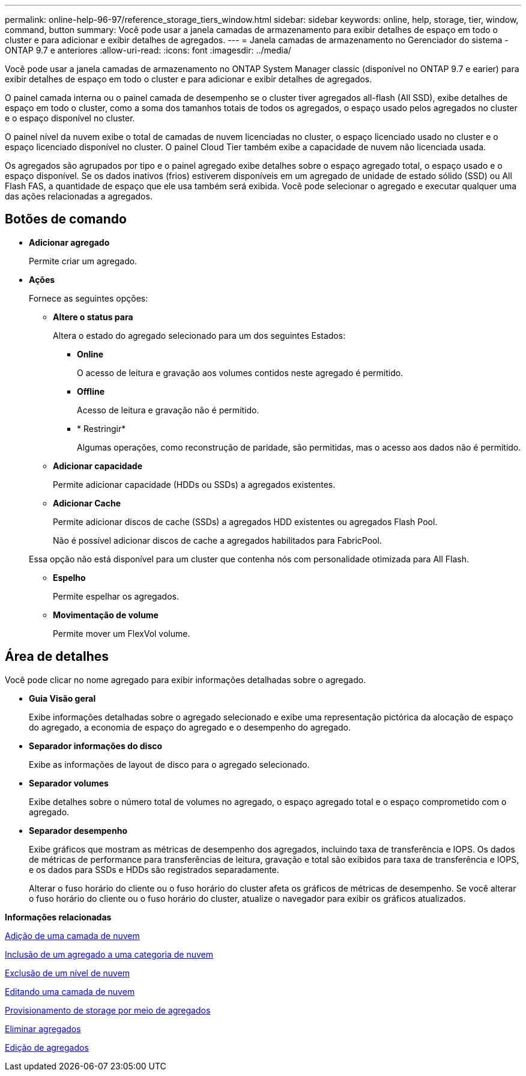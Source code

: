 ---
permalink: online-help-96-97/reference_storage_tiers_window.html 
sidebar: sidebar 
keywords: online, help, storage, tier, window, command, button 
summary: Você pode usar a janela camadas de armazenamento para exibir detalhes de espaço em todo o cluster e para adicionar e exibir detalhes de agregados. 
---
= Janela camadas de armazenamento no Gerenciador do sistema - ONTAP 9.7 e anteriores
:allow-uri-read: 
:icons: font
:imagesdir: ../media/


[role="lead"]
Você pode usar a janela camadas de armazenamento no ONTAP System Manager classic (disponível no ONTAP 9.7 e earier) para exibir detalhes de espaço em todo o cluster e para adicionar e exibir detalhes de agregados.

O painel camada interna ou o painel camada de desempenho se o cluster tiver agregados all-flash (All SSD), exibe detalhes de espaço em todo o cluster, como a soma dos tamanhos totais de todos os agregados, o espaço usado pelos agregados no cluster e o espaço disponível no cluster.

O painel nível da nuvem exibe o total de camadas de nuvem licenciadas no cluster, o espaço licenciado usado no cluster e o espaço licenciado disponível no cluster. O painel Cloud Tier também exibe a capacidade de nuvem não licenciada usada.

Os agregados são agrupados por tipo e o painel agregado exibe detalhes sobre o espaço agregado total, o espaço usado e o espaço disponível. Se os dados inativos (frios) estiverem disponíveis em um agregado de unidade de estado sólido (SSD) ou All Flash FAS, a quantidade de espaço que ele usa também será exibida. Você pode selecionar o agregado e executar qualquer uma das ações relacionadas a agregados.



== Botões de comando

* *Adicionar agregado*
+
Permite criar um agregado.

* *Ações*
+
Fornece as seguintes opções:

+
** *Altere o status para*
+
Altera o estado do agregado selecionado para um dos seguintes Estados:

+
*** *Online*
+
O acesso de leitura e gravação aos volumes contidos neste agregado é permitido.

*** *Offline*
+
Acesso de leitura e gravação não é permitido.

*** * Restringir*
+
Algumas operações, como reconstrução de paridade, são permitidas, mas o acesso aos dados não é permitido.



** *Adicionar capacidade*
+
Permite adicionar capacidade (HDDs ou SSDs) a agregados existentes.

** *Adicionar Cache*
+
Permite adicionar discos de cache (SSDs) a agregados HDD existentes ou agregados Flash Pool.

+
Não é possível adicionar discos de cache a agregados habilitados para FabricPool.

+
Essa opção não está disponível para um cluster que contenha nós com personalidade otimizada para All Flash.

** *Espelho*
+
Permite espelhar os agregados.

** *Movimentação de volume*
+
Permite mover um FlexVol volume.







== Área de detalhes

Você pode clicar no nome agregado para exibir informações detalhadas sobre o agregado.

* *Guia Visão geral*
+
Exibe informações detalhadas sobre o agregado selecionado e exibe uma representação pictórica da alocação de espaço do agregado, a economia de espaço do agregado e o desempenho do agregado.

* *Separador informações do disco*
+
Exibe as informações de layout de disco para o agregado selecionado.

* *Separador volumes*
+
Exibe detalhes sobre o número total de volumes no agregado, o espaço agregado total e o espaço comprometido com o agregado.

* *Separador desempenho*
+
Exibe gráficos que mostram as métricas de desempenho dos agregados, incluindo taxa de transferência e IOPS. Os dados de métricas de performance para transferências de leitura, gravação e total são exibidos para taxa de transferência e IOPS, e os dados para SSDs e HDDs são registrados separadamente.

+
Alterar o fuso horário do cliente ou o fuso horário do cluster afeta os gráficos de métricas de desempenho. Se você alterar o fuso horário do cliente ou o fuso horário do cluster, atualize o navegador para exibir os gráficos atualizados.



*Informações relacionadas*

xref:task_adding_cloud_tier.adoc[Adição de uma camada de nuvem]

xref:task_attaching_aggregate_to_cloud_tier.adoc[Inclusão de um agregado a uma categoria de nuvem]

xref:task_deleting_cloud_tier.adoc[Exclusão de um nível de nuvem]

xref:task_editing_cloud_tier.adoc[Editando uma camada de nuvem]

xref:task_provisioning_storage_through_aggregates.adoc[Provisionamento de storage por meio de agregados]

xref:task_deleting_aggregates.adoc[Eliminar agregados]

xref:task_editing_aggregates.adoc[Edição de agregados]
